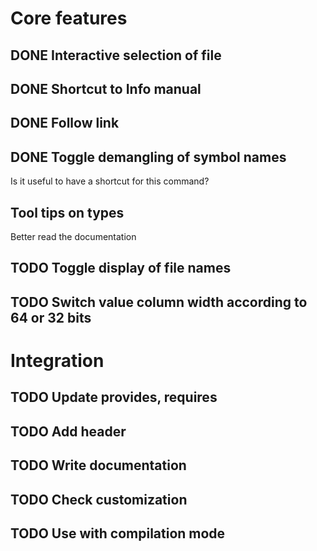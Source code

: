 * Core features

** DONE Interactive selection of file
   CLOSED: [2012-01-02 lun. 11:40]

** DONE Shortcut to Info manual
   CLOSED: [2012-01-02 lun. 14:05]

** DONE Follow link
   CLOSED: [2012-01-02 lun. 18:06]

** DONE Toggle demangling of symbol names
   CLOSED: [2012-01-02 lun. 16:39]

Is it useful to have a shortcut for this command? 

** Tool tips on types

Better read the documentation

** TODO Toggle display of file names

** TODO Switch value column width according to 64 or 32 bits

* Integration

** TODO Update provides, requires

** TODO Add header

** TODO Write documentation

** TODO Check customization

** TODO Use with compilation mode
